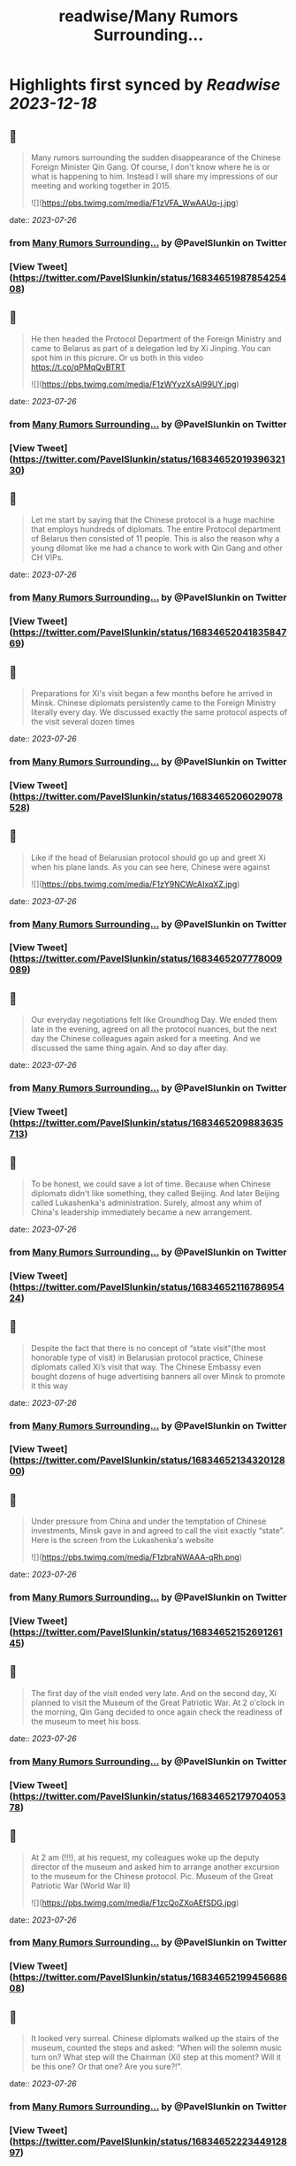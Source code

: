 :PROPERTIES:
:title: readwise/Many Rumors Surrounding...
:END:

:PROPERTIES:
:author: [[PavelSlunkin on Twitter]]
:full-title: "Many Rumors Surrounding..."
:category: [[tweets]]
:url: https://twitter.com/PavelSlunkin/status/1683465198785425408
:image-url: https://pbs.twimg.com/profile_images/1418515859941769217/nZs1qo-V.jpg
:END:

* Highlights first synced by [[Readwise]] [[2023-12-18]]
** 📌
#+BEGIN_QUOTE
Many rumors surrounding the sudden disappearance of the Chinese Foreign Minister Qin Gang. Of course, I don't know where he is or what is happening to him.
Instead I will share my impressions of our meeting and working together in 2015. 

![](https://pbs.twimg.com/media/F1zVFA_WwAAUq-j.jpg) 
#+END_QUOTE
    date:: [[2023-07-26]]
*** from _Many Rumors Surrounding..._ by @PavelSlunkin on Twitter
*** [View Tweet](https://twitter.com/PavelSlunkin/status/1683465198785425408)
** 📌
#+BEGIN_QUOTE
He then headed the Protocol Department of the Foreign Ministry and came to Belarus as part of a delegation led by Xi Jinping. You can spot him in this picrure. Or us both in this video https://t.co/qPMqQvBTRT 

![](https://pbs.twimg.com/media/F1zWYyzXsAI99UY.jpg) 
#+END_QUOTE
    date:: [[2023-07-26]]
*** from _Many Rumors Surrounding..._ by @PavelSlunkin on Twitter
*** [View Tweet](https://twitter.com/PavelSlunkin/status/1683465201939632130)
** 📌
#+BEGIN_QUOTE
Let me start by saying that the Chinese protocol is a huge machine that employs hundreds of diplomats. The entire Protocol department of Belarus then consisted of 11 people. This is also the reason why a young dilomat like me had a chance to work with Qin Gang and other CH VIPs. 
#+END_QUOTE
    date:: [[2023-07-26]]
*** from _Many Rumors Surrounding..._ by @PavelSlunkin on Twitter
*** [View Tweet](https://twitter.com/PavelSlunkin/status/1683465204183584769)
** 📌
#+BEGIN_QUOTE
Preparations for Xi's visit began a few months before he arrived in Minsk. Chinese diplomats persistently came to the Foreign Ministry literally every day. We discussed exactly the same protocol aspects of the visit several dozen times 
#+END_QUOTE
    date:: [[2023-07-26]]
*** from _Many Rumors Surrounding..._ by @PavelSlunkin on Twitter
*** [View Tweet](https://twitter.com/PavelSlunkin/status/1683465206029078528)
** 📌
#+BEGIN_QUOTE
Like if the head of Belarusian protocol should go up and greet Xi when his plane lands. As you can see here, Chinese were against 

![](https://pbs.twimg.com/media/F1zY9NCWcAIxqXZ.jpg) 
#+END_QUOTE
    date:: [[2023-07-26]]
*** from _Many Rumors Surrounding..._ by @PavelSlunkin on Twitter
*** [View Tweet](https://twitter.com/PavelSlunkin/status/1683465207778009089)
** 📌
#+BEGIN_QUOTE
Our everyday negotiations felt like Groundhog Day. We ended them late in the evening, agreed on all the protocol nuances, but the next day the Chinese colleagues again asked for a meeting. And we discussed the same thing again. And so day after day. 
#+END_QUOTE
    date:: [[2023-07-26]]
*** from _Many Rumors Surrounding..._ by @PavelSlunkin on Twitter
*** [View Tweet](https://twitter.com/PavelSlunkin/status/1683465209883635713)
** 📌
#+BEGIN_QUOTE
To be honest, we could save a lot of time. Because when Chinese diplomats didn't like something, they called Beijing. And later Beijing called Lukashenka's administration. Surely, almost any whim of China's leadership immediately became a new arrangement. 
#+END_QUOTE
    date:: [[2023-07-26]]
*** from _Many Rumors Surrounding..._ by @PavelSlunkin on Twitter
*** [View Tweet](https://twitter.com/PavelSlunkin/status/1683465211678695424)
** 📌
#+BEGIN_QUOTE
Despite the fact that there is no concept of “state visit”(the most honorable type of visit) in Belarusian protocol practice, Chinese diplomats called Xi’s visit that way. The Chinese Embassy even bought dozens of huge advertising banners all over Minsk to promote it this way 
#+END_QUOTE
    date:: [[2023-07-26]]
*** from _Many Rumors Surrounding..._ by @PavelSlunkin on Twitter
*** [View Tweet](https://twitter.com/PavelSlunkin/status/1683465213432012800)
** 📌
#+BEGIN_QUOTE
Under pressure from China and under the temptation of Chinese investments, Minsk gave in and agreed to call the visit exactly “state”. Here is the screen from the Lukashenka's website 

![](https://pbs.twimg.com/media/F1zbraNWAAA-qRh.png) 
#+END_QUOTE
    date:: [[2023-07-26]]
*** from _Many Rumors Surrounding..._ by @PavelSlunkin on Twitter
*** [View Tweet](https://twitter.com/PavelSlunkin/status/1683465215269126145)
** 📌
#+BEGIN_QUOTE
The first day of the visit ended very late. And on the second day, Xi planned to visit the Museum of the Great Patriotic War. At 2 o'clock in the morning, Qin Gang decided to once again check the readiness of the museum to meet his boss. 
#+END_QUOTE
    date:: [[2023-07-26]]
*** from _Many Rumors Surrounding..._ by @PavelSlunkin on Twitter
*** [View Tweet](https://twitter.com/PavelSlunkin/status/1683465217970405378)
** 📌
#+BEGIN_QUOTE
At 2 am (!!!), at his request, my colleagues woke up the deputy director of the museum and asked him to arrange another excursion to the museum for the Chinese protocol. 
Pic. Museum of the Great Patriotic War (World War II) 

![](https://pbs.twimg.com/media/F1zcQoZXoAEfSDG.jpg) 
#+END_QUOTE
    date:: [[2023-07-26]]
*** from _Many Rumors Surrounding..._ by @PavelSlunkin on Twitter
*** [View Tweet](https://twitter.com/PavelSlunkin/status/1683465219945668608)
** 📌
#+BEGIN_QUOTE
It looked very surreal. Chinese diplomats walked up the stairs of the museum, counted the steps and asked: “When will the solemn music turn on? What step will the Chairman (Xi) step at this moment? Will it be this one? Or that one? Are you sure?!". 
#+END_QUOTE
    date:: [[2023-07-26]]
*** from _Many Rumors Surrounding..._ by @PavelSlunkin on Twitter
*** [View Tweet](https://twitter.com/PavelSlunkin/status/1683465222344912897)
** 📌
#+BEGIN_QUOTE
At 3 am, I was sure only that I wanted to sleep, and just pointed to a random step. As you guessed, tomorrow the music turned on at a completely different moment 

![](https://pbs.twimg.com/media/F1zdGa_WYAA_WlL.jpg) 

![](https://pbs.twimg.com/media/F1zdGa9X0AENeZp.jpg) 
#+END_QUOTE
    date:: [[2023-07-26]]
*** from _Many Rumors Surrounding..._ by @PavelSlunkin on Twitter
*** [View Tweet](https://twitter.com/PavelSlunkin/status/1683465224148467712)
** 📌
#+BEGIN_QUOTE
The next morning, I had breakfast together with Qin Gan at the "Beiging Hotel" (the Chinese built it in Minsk, among other things, in order to receive large delegations from the PRC). 

![](https://pbs.twimg.com/media/F1zdmCxXwAAIZdv.jpg) 

![](https://pbs.twimg.com/media/F1zdosSXoAIw45t.jpg) 

![](https://pbs.twimg.com/media/F1zdp0tWYAoB3yS.jpg) 

![](https://pbs.twimg.com/media/F1zdp12XgAAVVNI.jpg) 
#+END_QUOTE
    date:: [[2023-07-26]]
*** from _Many Rumors Surrounding..._ by @PavelSlunkin on Twitter
*** [View Tweet](https://twitter.com/PavelSlunkin/status/1683465226505650176)
** 📌
#+BEGIN_QUOTE
He surprised me with his excellent English and how his subordinates were afraid of him. We briefly discussed the visit and plans for today. He was eating traditional Chinese noodle soup. Very, very, very (!) loudly (no exaggeration here). 
#+END_QUOTE
    date:: [[2023-07-26]]
*** from _Many Rumors Surrounding..._ by @PavelSlunkin on Twitter
*** [View Tweet](https://twitter.com/PavelSlunkin/status/1683465229521375232)
** 📌
#+BEGIN_QUOTE
When Xi finally flew back to Beijing, I approached one of the Chinese diplomats (subordinates of Qin Gang) and asked him: “What was all this for? These months of useless negotiations about the same thing. This game of arithmetic with steps at the museum at night?". 
#+END_QUOTE
    date:: [[2023-07-26]]
*** from _Many Rumors Surrounding..._ by @PavelSlunkin on Twitter
*** [View Tweet](https://twitter.com/PavelSlunkin/status/1683465231362662403)
** 📌
#+BEGIN_QUOTE
Perhaps for the first time in months, he was completely honest with me: “In Beijing, there are several hundred people rowing behind me for my position. So, if I don't do this, someone else will." 

![](https://pbs.twimg.com/media/F1zenQyWYAA2W3e.jpg) 
#+END_QUOTE
    date:: [[2023-07-26]]
*** from _Many Rumors Surrounding..._ by @PavelSlunkin on Twitter
*** [View Tweet](https://twitter.com/PavelSlunkin/status/1683465233522647040)
